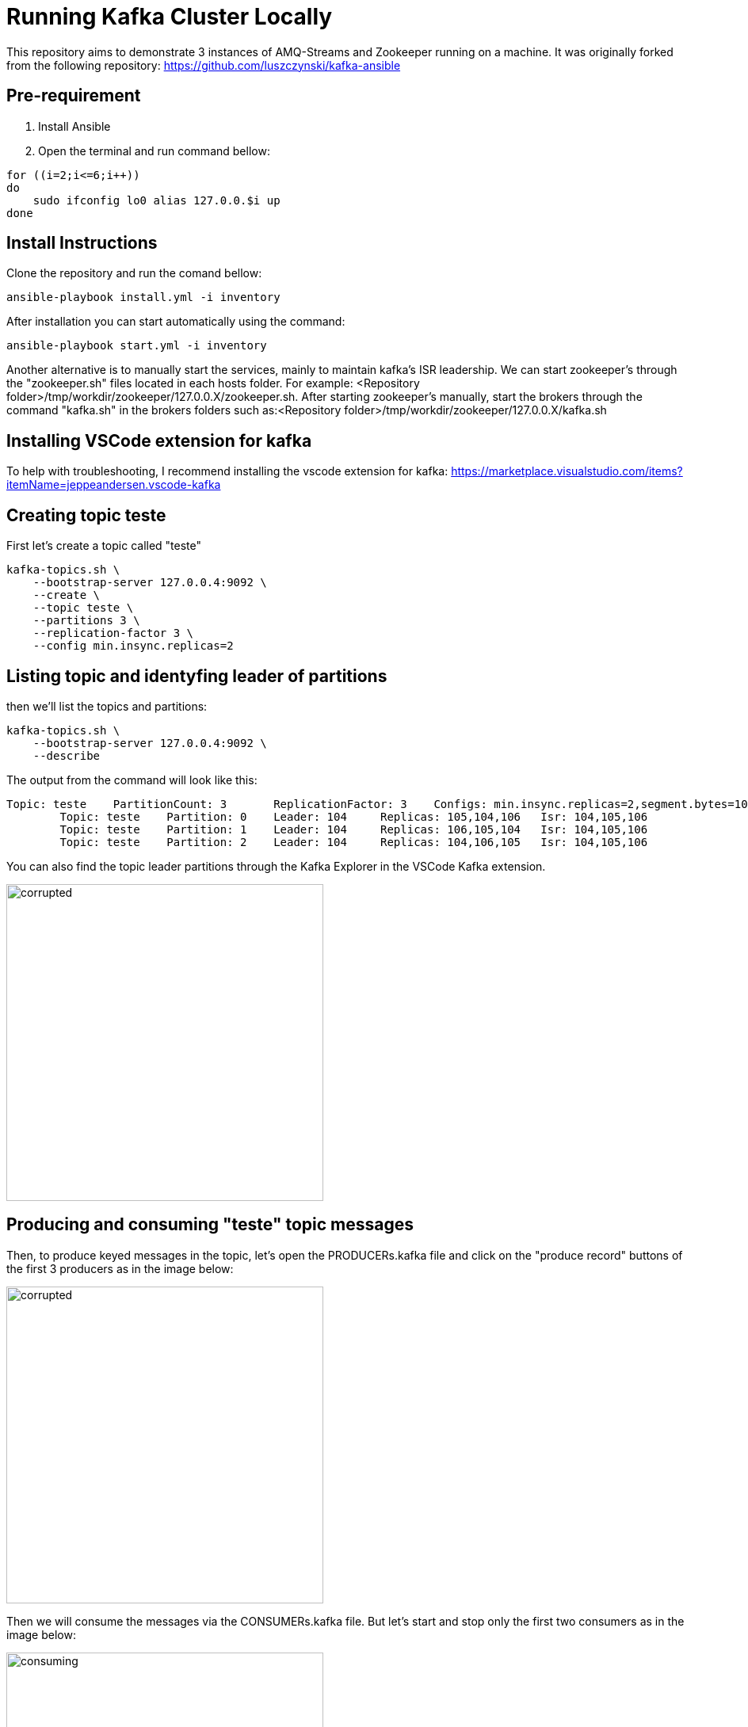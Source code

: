 = Running Kafka Cluster Locally

This repository aims to demonstrate 3 instances of AMQ-Streams and Zookeeper running on a machine. It was originally forked from the following repository:
https://github.com/luszczynski/kafka-ansible


== Pre-requirement

1. Install Ansible

2. Open the terminal and run command bellow:

[source,bash]
----
for ((i=2;i<=6;i++))
do
    sudo ifconfig lo0 alias 127.0.0.$i up
done
----

== Install Instructions

Clone the repository and run the comand bellow:
[source,bash]
----
ansible-playbook install.yml -i inventory  
----

After installation you can start automatically using the command:
[source,bash]
----
ansible-playbook start.yml -i inventory  
----
Another alternative is to manually start the services, mainly to maintain kafka's ISR leadership. We can start zookeeper's through the "zookeeper.sh" files located in each hosts folder. For example: <Repository folder>/tmp/workdir/zookeeper/127.0.0.X/zookeeper.sh.
After starting zookeeper's manually, start the brokers through the command "kafka.sh" in the brokers folders such as:<Repository folder>/tmp/workdir/zookeeper/127.0.0.X/kafka.sh

== Installing VSCode extension for kafka
To help with troubleshooting, I recommend installing the vscode extension for kafka: 
<https://marketplace.visualstudio.com/items?itemName=jeppeandersen.vscode-kafka>

== Creating topic teste

First let's create a topic called "teste"

[source,bash]
----
kafka-topics.sh \
    --bootstrap-server 127.0.0.4:9092 \
    --create \
    --topic teste \
    --partitions 3 \
    --replication-factor 3 \
    --config min.insync.replicas=2
----
 
== Listing topic and identyfing leader of partitions 

then we'll list the topics and partitions:

[source,bash]
----
kafka-topics.sh \
    --bootstrap-server 127.0.0.4:9092 \
    --describe
----
The output from the command will look like this:
----
Topic: teste    PartitionCount: 3       ReplicationFactor: 3    Configs: min.insync.replicas=2,segment.bytes=1073741824
        Topic: teste    Partition: 0    Leader: 104     Replicas: 105,104,106   Isr: 104,105,106
        Topic: teste    Partition: 1    Leader: 104     Replicas: 106,105,104   Isr: 104,105,106
        Topic: teste    Partition: 2    Leader: 104     Replicas: 104,106,105   Isr: 104,105,106
----
You can also find the topic leader partitions through the Kafka Explorer in the VSCode Kafka extension.

image:https://github.com/osvaldormelo/kafka-ansible/blob/master/img/kafkaExplorer.png?Raw=true[corrupted,400]

== Producing and consuming "teste" topic messages

Then, to produce keyed messages in the topic, let's open the PRODUCERs.kafka file and click on the "produce record" buttons of the first 3 producers as in the image below:

image:https://github.com/osvaldormelo/kafka-ansible/blob/master/img/Producing.png?Raw=true[corrupted,400]

Then we will consume the messages via the CONSUMERs.kafka file. But let's start and stop only the first two consumers as in the image below:

image:https://github.com/osvaldormelo/kafka-ansible/blob/master/img/Consuming.png?Raw=true[consuming,400]

In the image above on the right side we see that the messages were successfully consumed by consumer-groups vscode1 and vscode2.

== Corrupting partition leader log

Let's stop the brokers one by one, starting with the followers and stopping the leader last. inside each broker's directory there is a file called kafka.pid which contains the process id of each broker. let's run the command to kill -9 <process id> for each broker:
[source, bash]
----
kill -9 93814 #broker 106
kill -9 93430 #broker 105
kill -9 93059 #broker 104
----

Later, we will simulate a critical failure on the machine where we will lose the disk where the leader's log was. let's go into the leader's kafka-data directory and corrupt his log:

[source, bash]
----
cd 127.0.0.4/amq-streams/kafka-data/teste-1
echo > 00000000000000000000.log 
----

Corrupted log. And here's the problem, depending on the boot order now, we're going to generate cluster-wide message loss. If we initialize broker 105 or broker 106 first, they will take the lead in the ISR and replicate their log to the 104 that has the corrupted log.
But if we start 104 first, it will "corrupt" the followers log by truncating their log. And when we started consumer vscode3 we will have noticed the loss of messages as in the image below: 

image:https://github.com/osvaldormelo/kafka-ansible/blob/master/img/LogCorrupted.png?Raw=true[corrupted,400]
